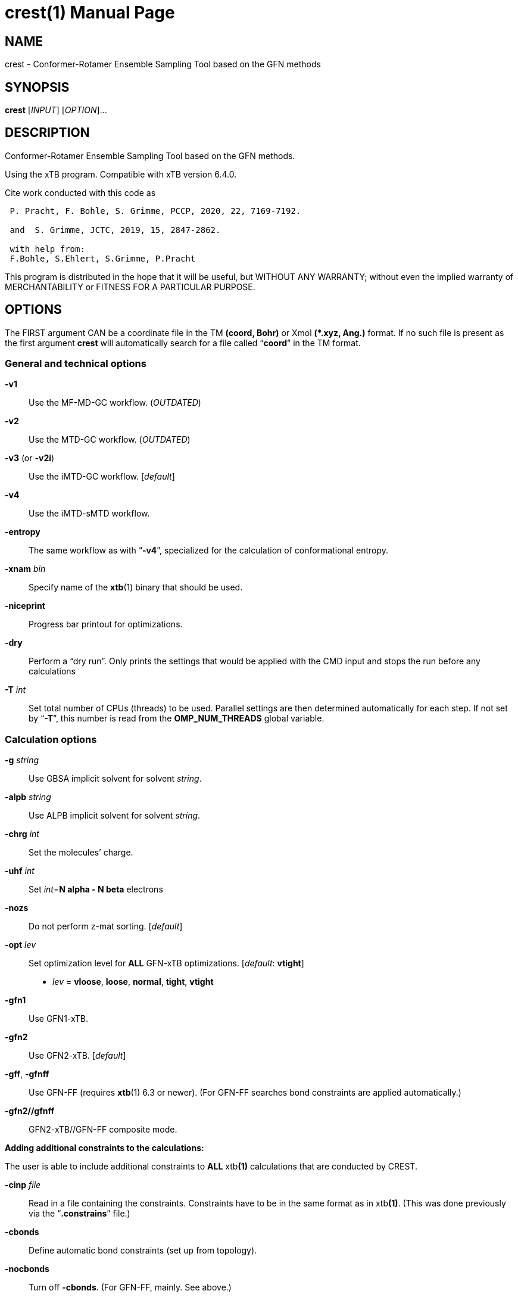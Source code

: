 // This file is part of crest.
// SPDX-Identifier: LGPL-3.0-or-later
//
// crest is free software: you can redistribute it and/or modify it under
// the terms of the GNU Lesser General Public License as published by
// the Free Software Foundation, either version 3 of the License, or
// (at your option) any later version.
//
// crest is distributed in the hope that it will be useful,
// but WITHOUT ANY WARRANTY; without even the implied warranty of
// MERCHANTABILITY or FITNESS FOR A PARTICULAR PURPOSE.  See the
// GNU Lesser General Public License for more details.
//
// You should have received a copy of the GNU Lesser General Public License
// along with crest.  If not, see <https://www.gnu.org/licenses/>.
= crest(1)
P.Pracht; S.Grimme; Universitaet Bonn, MCTC
:doctype: manpage
// This attribute should be set from the build system:
:release-version: 
:man manual: User Commands
:man source: Crest {release-version}
:page-layout: base

== NAME

crest - Conformer-Rotamer Ensemble Sampling Tool based on the GFN methods

== SYNOPSIS

*crest* [_INPUT_] [_OPTION_]...

== DESCRIPTION

Conformer-Rotamer Ensemble Sampling Tool based on the GFN methods.

Using the xTB program. Compatible with xTB version 6.4.0.

.Cite work conducted with this code as
[quote]
----
 P. Pracht, F. Bohle, S. Grimme, PCCP, 2020, 22, 7169-7192.
 
 and  S. Grimme, JCTC, 2019, 15, 2847-2862.
 
 with help from:
 F.Bohle, S.Ehlert, S.Grimme, P.Pracht
----

This program is distributed in the hope that it will be useful, but WITHOUT ANY WARRANTY; without even the implied warranty of MERCHANTABILITY or FITNESS FOR A PARTICULAR PURPOSE.

== OPTIONS

The FIRST argument CAN be a coordinate file in the TM **(coord, Bohr)** or Xmol **(*.xyz, Ang.)** format.
If no such file is present as the first argument **crest** will automatically search for a file called "`**coord**`" in the TM format.

=== General and technical options

*-v1*::
  Use the MF-MD-GC workflow.
  (_OUTDATED_)

*-v2*::
  Use the MTD-GC workflow.
  (_OUTDATED_)

*-v3* (or *-v2i*)::
  Use the iMTD-GC workflow.
  [_default_]

*-v4*::
  Use the iMTD-sMTD workflow.

*-entropy*::
  The same workflow as with "`**-v4**`", specialized for the calculation of conformational entropy.

*-xnam* _bin_::
  Specify name of the **xtb**(1) binary that should be used.

*-niceprint*::
  Progress bar printout for optimizations.

*-dry*::
  Perform a "`dry run`".
  Only prints the settings that would be applied with the CMD input and stops the run before any calculations

*-T* _int_::
  Set total number of CPUs (threads) to be used.
  Parallel settings are then determined automatically for each step.
  If not set by "`**-T**`", this number is read from the **OMP_NUM_THREADS** global variable.

=== Calculation options

*-g* _string_::
  Use GBSA implicit solvent for solvent _string_.

*-alpb* _string_::
  Use ALPB implicit solvent for solvent _string_.

*-chrg* _int_::
  Set the molecules`' charge.

*-uhf* _int_::
  Set _int_=**N alpha - N beta** electrons

*-nozs*::
  Do not perform z-mat sorting.
  [_default_]

*-opt* _lev_::
  Set optimization level for **ALL** GFN-xTB optimizations.
  [_default_: **vtight**]

  * _lev_ = **vloose**, **loose**, **normal**, **tight**, **vtight**

*-gfn1*::
  Use GFN1-xTB.

*-gfn2*::
  Use GFN2-xTB.
  [_default_]

*-gff*, *-gfnff*::
  Use GFN-FF (requires **xtb**(1) 6.3 or newer).
  (For GFN-FF searches bond constraints are applied automatically.)

*-gfn2//gfnff*::
  GFN2-xTB//GFN-FF composite mode.

*Adding additional constraints to the calculations:*

The user is able to include additional constraints to **ALL** xtb**(1)** calculations that are conducted by CREST.

*-cinp* _file_::
  Read in a file containing the constraints.
  Constraints have to be in the same format as in xtb**(1)**.
  (This was done previously via the "`**.constrains**`" file.)

*-cbonds*::
  Define automatic bond constraints (set up from topology).

*-nocbonds*::
  Turn off **-cbonds**. (For GFN-FF, mainly. See above.)

*-fc* _float_::
  Define force constant for defined constraints (**-cbonds**).

=== Options for ensemble comparisons

*-cregen* _file_::
  Use **ONLY** the CREGEN subroutine to sort a given ensemble file.

*-ewin* _real_::
  Set energy window in kcal/mol.
  [_default_: **6.0** kcal/mol]

*-rthr* _real_::
  Set RMSD threshold in Ang.
  [_default_: **0.125** Ang]

*-ethr* _real_::
  Set E threshold in kcal/mol.
  [_default_: **0.05** kcal/mol]

*-bthr* _real_::
  Set Rot. const. threshold.
  [_default_: **0.01** (= 1%)]

*-pthr* _real_::
  Boltzmann population threshold.
  [_default_: **0.05** (= 5%)]

*-temp* _real_::
  Set temperature in **CREGEN**.
  [_default_: **298.15** K]

*-prsc*::
  Create a **scoord.*** file for each conformer.

*-nowr*::
  Don't write new ensemble files.

*-eqv*,*-nmr*,*-entropy*::
  Compare nuclear equivalences (requires rotamers).

*-cluster* _int_::
  PCA and k-Means clustering of sorted ensemble.
  Works as extenstion to the **CREGEN** sorting.
  _int_ is the number of clusters to be formed.

*-notopo*::
  Turn off any topology checks in **CREGEN**.

=== Options for the iMTD-GC workflows

*-cross*::
  Do the GC part.
  [_default_]

*-nocross*::
  Don't do the GC part.

*-shake* _int_::
  Set SHAKE mode for MD.
  (**0**=off, **1**=H-only, **2**=all bonds)
  [_default_: **2**]

*-tstep* _int_::
  Set MD time step in fs.
  [_default_: **5** fs]

*-mdlen/-len* _real_::
  Set MD length (all MTDs) in ps.
  Also possible are multiplicative factors for the default MD length with "`**x**_real_`".

*-mddump* _int_::
  xyz dumpstep to Trajectory in fs.
  [_default_: **100** fs]

*-vbdump* _real_::
  Set Vbias dump frequency in ps.
  [_default_: 1.0 ps]

*-tnmd* _real_::
  Set temperature for additional normal MDs.
  [_default_: 400 K]

*-norotmd*::
  Don't do the regular MDs after the second multilevel optimization step.

*-quick*::
  Perform a search with reduced settings for a crude ensemble.

*-squick*::
  Perform a even further reduced search.

*-mquick*::
  Perform a search with maximum reduced settings.
  (Do not reduce the settings more than that.)

*-origin*::
  Track the step of generation for each conformer/rotamer.
  [_default_]

*-keepdir*::
  Keep sub-directories of the conformer generation step.

*-nci*::
  Generate an ellipsoide potential around the input structure and add it to the MTD simulation.
  This can be used to find aggregates of NCI complexes.

*-wscal* _real_::
  Scale the ellipsoide potential axes by factor _real_.

=== Thermostatistical options (used in entropy mode)

*-trange* _lower_ _upper_ _step_::
  Entropies are calculated for different temperatures.
  These are calculated in a temperature range from _lower_ to _upper_ with _step_ in between.
  [_default_: **280**K-**380**K in **10**K steps]

*-fscal* _float_::
  Frequency scaling factor.
  [_default_: 1.0]

*-sthr* _float_::
  Vibrational/rotational entropy interpolation threshold (tau).
  [_default_: **25.0** cm^-1]

*-ithr* _float_::
  Imaginary mode inversion cutoff.
  [_default_: **-50.0** cm^-1]

*-ptot* _float_::
  Sum of population for structures considered in msRRHO average.
  [_default_: **0.9** (= 90%)]

=== Other tools for standalone use

*-zsort*::
  Use only the **zsort** subroutine to sort the z-matrix of the input coordinate file.

*-mdopt* _file_::
  Optimize along trajectory or ensemble file in the XYZ format.
  Each point on the file is optimized.

*-screen* _file_::
  Optimize along ensemble file in the XYZ format.
  A multilevel optimization is performed with continiously increasing thresholds.
  After each step the ensemble file is sorted.

*-protonate*::
  Find a molecule's protomes by using a LMO pi- or LP-center approach.

*-deprotonate*::
  Find a molecule's deprotomers.

*-tautomerize*::
  Combine the protonation and deprotonation to find prototropic tautomers.

  *-trev*:::
    Do first the deprotonation and then the protonation in the *-tautomerize* mode, i.e., reverse of the default procedure.

  *-iter* _int_:::
    Set number of protonation/deprotonation cycles in the tautomerization script.
    [_default_: 2]

*-compare* _f1_ _f2_::
  Compare two ensembles _f1_ and _f2_.
  Both ensembles must have the same order of atoms of the molecule and should contain rotamers.

  *-maxcomp* _int_:::
    Select the lowest _int_ conformers out of each ensemble to be compared with "`*-compare*`".
    [_default_: 10]

*-testtopo* _file_::
  Analyze some stuctural info (topology) for a given file.

*-constrain* _atoms_::
  Write example file "`*.xcontrol.sample*`" for constraints in crest.
  (See *-cinp* option above.)

*-thermo* _file_::
  Calculate thermo data for given structure.
  Also requires vibrational frequencies in the TM format, saved as file called "`*vibspectrum*`".

*-rmsd*,*-rmsdheavy* _file1_ _file2_::
  Calculate RMSD or heavy atom RMSD between two structures.
  Input coords are automatically transformed to Angstroem.

*-splitfile* _file_ [*from*] [*to*]::
  Split an ensemble from _file_ into seperate directories for each structure.
  *from* and *to* can be used to select specific structures from the file.
  The new directories are collected in the *SPLIT* directory.

== NOTES

View literature references with **--cite**.
